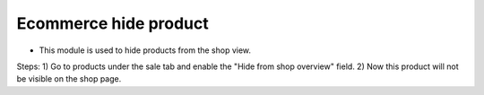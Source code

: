 =======================
Ecommerce hide product
=======================

* This module is used to hide products from the shop view.

Steps:
1) Go to products under the sale tab and enable the "Hide from shop overview" field.
2) Now this product will not be visible on the shop page.